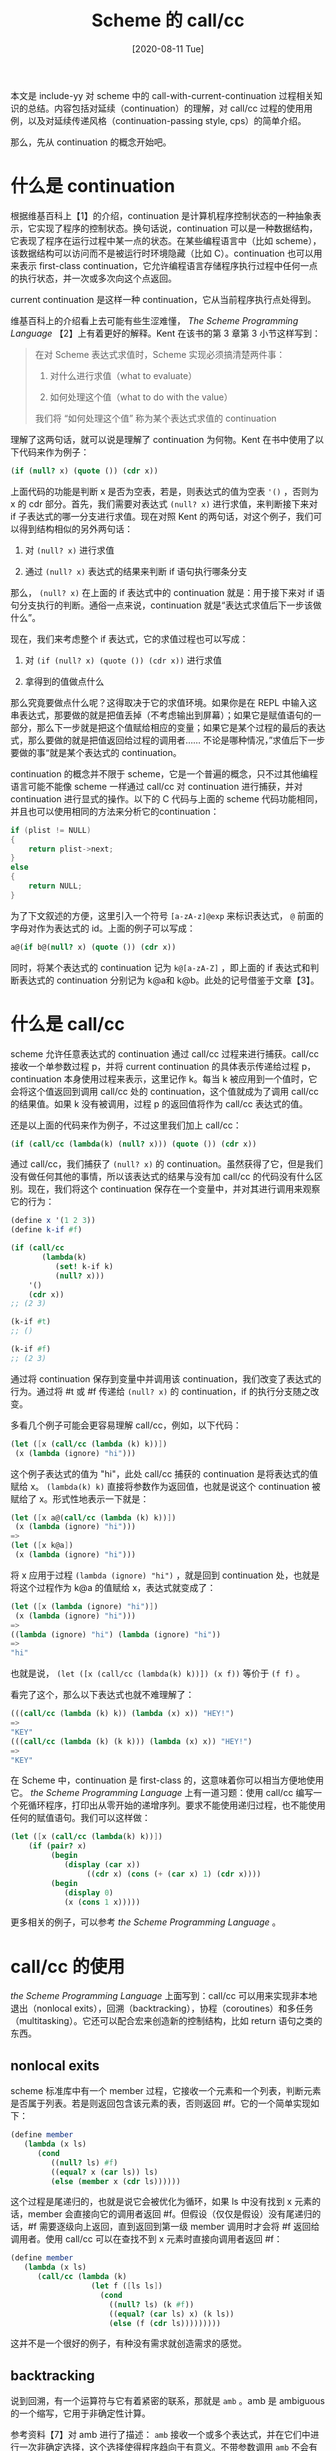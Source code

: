 #+TITLE: Scheme 的 call/cc
#+DATE: [2020-08-11 Tue]
#+FILETAGS: lisp

# [[https://www.pixiv.net/artworks/17975444][file:dev/0.jpg]]

本文是 include-yy 对 scheme 中的 call-with-current-continuation 过程相关知识的总结。内容包括对延续（continuation）的理解，对 call/cc 过程的使用用例，以及对延续传递风格（continuation-passing style, cps）的简单介绍。

那么，先从 continuation 的概念开始吧。

* 什么是 continuation

根据维基百科上【1】的介绍，continuation 是计算机程序控制状态的一种抽象表示，它实现了程序的控制状态。换句话说，continuation 可以是一种数据结构，它表现了程序在运行过程中某一点的状态。在某些编程语言中（比如 scheme），该数据结构可以访问而不是被运行时环境隐藏（比如 C）。continuation 也可以用来表示 first-class continuation，它允许编程语言存储程序执行过程中任何一点的执行状态，并一次或多次向这个点返回。

current continuation 是这样一种 continuation，它从当前程序执行点处得到。

维基百科上的介绍看上去可能有些生涩难懂， /The Scheme Programming Language/ 【2】上有着更好的解释。Kent 在该书的第 3 章第 3 小节这样写到：

#+BEGIN_QUOTE
在对 Scheme 表达式求值时，Scheme 实现必须搞清楚两件事：

1. 对什么进行求值（what to evaluate）

2. 如何处理这个值（what to do with the value）

我们将 “如何处理这个值” 称为某个表达式求值的 continuation
#+END_QUOTE

理解了这两句话，就可以说是理解了 continuation 为何物。Kent 在书中使用了以下代码来作为例子：

#+BEGIN_SRC scheme
(if (null? x) (quote ()) (cdr x))
#+END_SRC

上面代码的功能是判断 x 是否为空表，若是，则表达式的值为空表 ='()= ，否则为 x 的 cdr 部分。首先，我们需要对表达式 =(null? x)= 进行求值，来判断接下来对 if 子表达式的哪一分支进行求值。现在对照 Kent 的两句话，对这个例子，我们可以得到结构相似的另外两句话：

1. 对 =(null? x)= 进行求值

2. 通过 =(null? x)= 表达式的结果来判断 if 语句执行哪条分支


那么， =(null? x)= 在上面的 if 表达式中的 continuation 就是：用于接下来对 if 语句分支执行的判断。通俗一点来说，continuation 就是“表达式求值后下一步该做什么”。

现在，我们来考虑整个 if 表达式，它的求值过程也可以写成：

1. 对 =(if (null? x) (quote ()) (cdr x))= 进行求值

2. 拿得到的值做点什么


那么究竟要做点什么呢？这得取决于它的求值环境。如果你是在 REPL 中输入这串表达式，那要做的就是把值丢掉（不考虑输出到屏幕）；如果它是赋值语句的一部分，那么下一步就是把这个值赋给相应的变量；如果它是某个过程的最后的表达式，那么要做的就是把值返回给过程的调用者...... 不论是哪种情况，”求值后下一步要做的事“就是某个表达式的 continuation。

continuation 的概念并不限于 scheme，它是一个普遍的概念，只不过其他编程语言可能不能像 scheme 一样通过 call/cc 对 continuation 进行捕获，并对 continuation 进行显式的操作。以下的 C 代码与上面的 scheme 代码功能相同，并且也可以使用相同的方法来分析它的continuation：

#+BEGIN_SRC c
if (plist != NULL)
{
    return plist->next;
}
else
{
    return NULL;
}
#+END_SRC

为了下文叙述的方便，这里引入一个符号 =[a-zA-z]@exp= 来标识表达式， =@= 前面的字母对作为表达式的 id。上面的例子可以写成：

#+BEGIN_SRC scheme
a@(if b@(null? x) (quote ()) (cdr x))
#+END_SRC

同时，将某个表达式的 continuation 记为 =k@[a-zA-Z]= ，即上面的 if 表达式和判断表达式的 continuation 分别记为 k@a和 k@b。此处的记号借鉴于文章【3】。

* 什么是 call/cc

scheme 允许任意表达式的 continuation 通过 call/cc 过程来进行捕获。call/cc 接收一个单参数过程 p，并将 current continuation 的具体表示传递给过程 p，continuation 本身使用过程来表示，这里记作 k。每当 k 被应用到一个值时，它会将这个值返回到调用 call/cc 处的 continuation，这个值就成为了调用 call/cc 的结果值。如果 k 没有被调用，过程 p 的返回值将作为 call/cc 表达式的值。

还是以上面的代码来作为例子，不过这里我们加上 call/cc：

#+BEGIN_SRC scheme
(if (call/cc (lambda(k) (null? x))) (quote ()) (cdr x))
#+END_SRC

通过 call/cc，我们捕获了 =(null? x)= 的 continuation。虽然获得了它，但是我们没有做任何其他的事情，所以该表达式的结果与没有加 call/cc 的代码没有什么区别。现在，我们将这个 continuation 保存在一个变量中，并对其进行调用来观察它的行为：

#+BEGIN_SRC scheme
(define x '(1 2 3))
(define k-if #f)

(if (call/cc
       (lambda(k)
          (set! k-if k)
          (null? x)))
    '()
    (cdr x))
;; (2 3)

(k-if #t)
;; ()

(k-if #f)
;; (2 3)
#+END_SRC

通过将 continuation 保存到变量中并调用该 continuation，我们改变了表达式的行为。通过将 #t 或 #f 传递给 =(null? x)= 的 continuation，if 的执行分支随之改变。

多看几个例子可能会更容易理解 call/cc，例如，以下代码：

#+BEGIN_SRC scheme
(let ([x (call/cc (lambda (k) k))])
 (x (lambda (ignore) "hi")))
#+END_SRC

这个例子表达式的值为 "hi"，此处 call/cc 捕获的 continuation 是将表达式的值赋给 x。 =(lambda(k) k)= 直接将参数作为返回值，也就是说这个 continuation 被赋给了 x。形式性地表示一下就是：

#+BEGIN_SRC scheme
(let ([x a@(call/cc (lambda (k) k))])
 (x (lambda (ignore) "hi")))
=>
(let ([x k@a])
 (x (lambda (ignore) "hi")))
#+END_SRC

将 x 应用于过程 =(lambda (ignore) "hi")= ，就是回到 continuation 处，也就是将这个过程作为 k@a 的值赋给 x，表达式就变成了：

#+BEGIN_SRC scheme
(let ([x (lambda (ignore) "hi")])
 (x (lambda (ignore) "hi")))
=>
((lambda (ignore) "hi") (lambda (ignore) "hi"))
=>
"hi"
#+END_SRC

也就是说， =(let ([x (call/cc (lambda(k) k))]) (x f))= 等价于 =(f f)= 。

看完了这个，那么以下表达式也就不难理解了：

#+BEGIN_SRC scheme
(((call/cc (lambda (k) k)) (lambda (x) x)) "HEY!")
=>
"KEY"
(((call/cc (lambda (k) (k k))) (lambda (x) x)) "HEY!")
=>
"KEY"
#+END_SRC

在 Scheme 中，continuation 是 first-class 的，这意味着你可以相当方便地使用它。 /the Scheme Programming Language/ 上有一道习题：使用 call/cc 编写一个死循环程序，打印出从零开始的递增序列。要求不能使用递归过程，也不能使用任何的赋值语句。我们可以这样做：

#+BEGIN_SRC scheme
(let ([x (call/cc (lambda(k) k))])
    (if (pair? x)
         (begin
            (display (car x))
                 ((cdr x) (cons (+ (car x) 1) (cdr x))))
         (begin
            (display 0)
            (x (cons 1 x)))))
#+END_SRC

更多相关的例子，可以参考 /the Scheme Programming Language/ 。

* call/cc 的使用

/the Scheme Programming Language/ 上面写到：call/cc 可以用来实现非本地退出（nonlocal exits），回溯（backtracking），协程（coroutines）和多任务（multitasking）。它还可以配合宏来创造新的控制结构，比如 return 语句之类的东西。

** nonlocal exits

scheme 标准库中有一个 member 过程，它接收一个元素和一个列表，判断元素是否属于列表。若是则返回包含该元素的表，否则返回 #f。它的一个简单实现如下：

#+BEGIN_SRC scheme
(define member
   (lambda (x ls)
      (cond
         ((null? ls) #f)
         ((equal? x (car ls)) ls)
         (else (member x (cdr ls))))))
#+END_SRC

这个过程是尾递归的，也就是说它会被优化为循环，如果 ls 中没有找到 x 元素的话，member 会直接向它的调用者返回 #f。但假设（仅仅是假设）没有尾递归的话，#f 需要逐级向上返回，直到返回到第一级 member 调用时才会将 #f 返回给调用者。使用 call/cc 可以在查找不到 x 元素时直接向调用者返回 #f：

#+BEGIN_SRC scheme
(define member
   (lambda (x ls)
      (call/cc (lambda (k)
                  (let f ([ls ls])
                    (cond
                      ((null? ls) (k #f))
                      ((equal? (car ls) x) (k ls))
                      (else (f (cdr ls)))))))))
#+END_SRC

这并不是一个很好的例子，有种没有需求就创造需求的感觉。

** backtracking

说到回溯，有一个运算符与它有着紧密的联系，那就是 =amb= 。amb 是 ambiguous 的一个缩写，它用于非确定性计算。

参考资料【7】对 amb 进行了描述： =amb= 接收一个或多个表达式，并在它们中进行一次非确定选择，这个选择使得程序趋向于有意义。不带参数调用 =amb= 不会有返回值并会出错。

举个例子 =(amb 1 2)= 会返回 1 或 2，因为两个值都是有意义的。但是 =(amb 1 (amb))= 会返回 1，因为 =(amb)= 是无意义的。

参考资料【6】给出了 amb 的一个实现，这里直接拿过来了：

#+BEGIN_SRC scheme
 ;;; FAIL is called to backtrack when a condition fails.  At the top
 ;;; level, however, there is no more to backtrack, so we signal an
 ;;; error with SRFI 23.
 (define fail
   (lambda ()
     (raise "Amb tree exhausted")))

 (define-syntax amb
   (syntax-rules ()
     ((amb) (fail))                      ; Two shortcuts.
     ((amb expression) expression)
     ((amb expression ...)
      (let ((fail-save fail))
        ((call/cc                        ; Capture a continuation to
           (lambda (k-success)           ;   which we return possibles.
             (call/cc
               (lambda (k-failure)       ; K-FAILURE will try the next
                 (set! fail              ;   possible expression.
                       (lambda () (k-failure #f)))
                 (k-success              ; Note that the expression is
                  (lambda ()             ;   evaluated in tail position
                    expression))))       ;   with respect to AMB.
             ...
             (set! fail fail-save)      ; Finally, if this is reached,
             fail-save)))))))           ;   we restore the saved FAIL.

 (define (require condition)
   (if (not condition)
       (fail)))

 ;;; As an auxiliary example, AMB-POSSIBILITY-LIST is a special form
 ;;; that returns a list of all values its input expression may return.

 (define-syntax amb-possibility-list
   (syntax-rules ()
     ((amb-possibility-list expression)
      (let ((value-list '()))
        ;; This requires that AMB try its sub-forms left-to-right.
        (amb (let ((value expression))
               (set! value-list (cons value value-list))
               (fail))
             (reverse value-list))))))   ; Order it nicely.
#+END_SRC

上面的定义使用了宏来对参数数量进行判断，零参数时直接调用 fail，单参数时使用参数值作为返回值。这个宏定义的要点在于多参数的情况，而它的核心代码就是：

#+BEGIN_SRC scheme
(call/cc
  (lambda (k-failure)
     (set! fail
        (lambda () (k-failure #f)))
     (k-success
        (lambda ()
          expression))))
...
#+END_SRC

多个表达式的展开表示如下：

#+BEGIN_SRC scheme
(call/cc
  (lambda (k-failure)
     (set! fail
        (lambda () (k-failure #f)))
     (k-success
        (lambda ()
          expression1))))
(call/cc
  (lambda (k-failure)
     (set! fail
        (lambda () (k-failure #f)))
     (k-success
        (lambda ()
          expression2))))
(call/cc
  (lambda (k-failure)
     (set! fail
        (lambda () (k-failure #f)))
     (k-success
        (lambda ()
          expression3))))
...
#+END_SRC

初始条件下，将 fail 设置为当前捕获的 k-failure 后，接着调用 k-success 返回当前（第一个）表达式的值。此后，调用 fail 即可返回到 k-failure 处，并将 #f 作为 call/cc 表达式的值，接着向下继续顺序求值。那么应该在什么时候调用 fail 呢？那就是 =require= 条件不满足的时候。调用 fail 后，#f 作为某个 =expression= 的值，并接着使用下一个 expression，直到满足条件为止。

例如，以下代码：

#+BEGIN_SRC scheme
(let ((a (amb 1 2))
      (b (amb 1 2)))
   (require (< a b))
   (list a b))
#+END_SRC

得到的结果为 =(1 2)= ，因为只有它满足 =(require (< a b)= 。

上面使用了 raise 过程，如果有的 scheme 实现使用 error，可以将 raise 替换为 error。某些实现也可能已经定义了 require 标识符，可以将它替换为其他的标识符。

** coroutine

协程是一般化的子函数。一个协程可以在某个执行点挂起并在之后从挂起点恢复。与子函数不同的是，协程不需要在它返回前完成整个执行过程。

一个比较简单的例子如下所示：

#+BEGIN_SRC scheme
(define one
   (lambda (go)
      (display 1)
      (set! go (call/cc go))
      (display 2)
      (set! go (call/cc go))
      (display 3)
      (set! go (call/cc go))))

(define two
   (lambda (go)
      (display #\a)
      (set! go (call/cc go))
      (display #\b)
      (set! go (call/cc go))
      (display #\c)
      (set! go (call/cc go))))
#+END_SRC

调用 =(one two)= ，可以看到输出为 =1a2b3c= ，调用 =(two one)= 则是 =a1b2c3= 。

通过使用 call/cc，上面的程序实现了在两个过程中互相传递 current continuation。

*** 在 Scheme 中使用 generator

维基百科【10】对 generator 的定义是：generator 是一种特殊的子程序，它类似于返回数组的函数，但是它不是一次性构造出所有值并一次性返回，而是每次调用都产生一个值。

使用 call/cc 捕获并存储当前 continuation，使得下一次运行从这一点开始即可。参考资料【11】给出了一种实现：

#+BEGIN_SRC scheme
(define (make-generator procedure)
  (define last-return values)
  (define last-value #f)
  (define (last-continuation _)
    (let ((result (procedure yield)))
      (last-return result)))

  (define (yield value)
    (call/cc (lambda (continuation)
               (set! last-continuation continuation)
               (set! last-value value)
               (last-return value))))

  (lambda args
    (call/cc (lambda (return)
               (set! last-return return)
               (if (null? args)
                   (last-continuation last-value)
                   (apply last-continuation args))))))
#+END_SRC

上面的过程使用 =last-continuation= 存储了 continuation。

使用它，我们可以定义一个斐波拉契数列的 generator：

#+BEGIN_SRC scheme
(define fib-gen
   (make-generator
      (lambda (collect)
         (let f ([a 0] [b 1])
            (collect a)
            (f b (+ a b))))))
#+END_SRC

** 添加控制结构

call/cc 配合宏使用，可以在 scheme 中添加一些自定义的控制结构。

这里的例子来自 /the scheme Programming Language/ ，使用 syntax-case 宏定义了一个循环结构：

#+BEGIN_SRC scheme
(define-syntax loop
   (lambda (x)
     (syntax-case x ()
       [(k e ...)
         (with-syntax ([break (datum->syntax #'k 'break)])
            #'(call/cc
               (lambda (break)
                 (let f () e ... (f)))))])))
#+END_SRC

当然，上面的代码重点在于 call/cc 的使用而不是 syntax-case 的使用。上面的代码添加了 break 语句，可以直接退出循环。下面的例子可以说明这一点：

#+BEGIN_SRC scheme
(let ([n 3] [ls '()])
 (loop
    (if (= n 0) (break ls))
        (set! ls (cons 'a ls))
    (set! n (- n 1))))
#+END_SRC

输出结果为 3 个 a，即 =aaa= 。

有关 multitasking 的内容，可以参看 /the Scheme Programming Language/ 的 engine 部分，这里就不介绍了。

* 什么是 CPS

CPS，全称 continuation-passing style，中文意思为延续传递风格。

维基百科上对 CPS 的解释是：在函数式编程语言中显式地将控制通过 continuation 传递的编程风格。

使用 CPS 编写的函数会带有一个额外参数：一个显式的 continuation，也就是一个单参数函数。当 CPS 函数计算出它的返回值后，它通过调用 continuation 函数来进行”返回“。这就意味着在调用 CPS 函数时，调用者需要提供一个函数供 CPS 函数进行返回。

直接风格的函数可以变换得到 CPS 函数，例如：

#+BEGIN_SRC scheme
(define (add x y)
   (+ x y)
=>
(define (add x y k)
   (+& x y k)
#+END_SRC

上面的 =+&= 是 =+= 的 CPS 形式。

更加复杂的例子比如：

#+BEGIN_SRC scheme
(define (pyth x y)
 (sqrt (+ (* x x) (* y y)))
=>
(define (pyth& x y k)
 (*& x x (lambda (x2)
          (*& y y (lambda (y2)
                   (+& x2 y2 (lambda (x2py2)
                              (sqrt& x2py2 k))))))))
#+END_SRC

以及：

#+BEGIN_SRC scheme
(define (factorial n)
 (if (= n 0)
     1     ; NOT tail-recursive
     (* n (factorial (- n 1)))))
=>
(define (factorial& n k)
 (=& n 0 (lambda (b)
          (if b                    ; growing continuation
              (k 1)                ; in the recursive call
              (-& n 1 (lambda (nm1)
                       (factorial& nm1 (lambda (f)
                                        (*& n f k)))))))))
#+END_SRC

使用 CPS 后表达式显得更加复杂，但是也有一些有用的应用。CPS 允许过程向它的 continuation 传递多个结果，因为实现 continuation 的过程可以接受任意数量的参数。 /the Scheme Programming Language/ 中有一个 =car&cdr= 过程，它的定义如下：

#+BEGIN_SRC scheme
(define car&cdr
 (lambda (p k)
    (k (car p) (cdr p))))
#+END_SRC

使用不同的 continuation 函数，就可以得到不同的结果：

#+BEGIN_SRC scheme
(car&cdr '(a b c)
  (lambda (x y)
    (list y x))) => ((b c) a)
(car&cdr '(a b c) cons) =>(a b c)
(car&cdr '(a b c a d) memv) => (a d)
#+END_SRC

** 例子：斐波拉契函数的 CPS

使用斐波拉契函数作为 CPS 例子有两个好处：第一，它足够简单；第二，它不是太简单。

根据斐波拉契数列的数学定义，可以直接写出 =fib= 过程：

#+BEGIN_SRC scheme
(define fib
   (lambda (n)
      (cond
         ((< n 0) #f)
         ((= n 0) 0)
         ((= n 1) 1)
         (else (+ (fib (- n 1))
                  (fib (- n 2)))))))
#+END_SRC

当然，我们可以把递归形式改成迭代形式，但是这并不是我们的重点。问题在于怎么把它改成 CPS。这里不考虑初等过程的 CPS，则 =fib= 的 CPS 可以写成：

#+BEGIN_SRC scheme
(define fib-cps
  (lambda (n k)
    (cond
     ((< n 0) (k #f))
     ((= n 0) (k 0))
     ((= n 1) (k 1))
     (else
      (fib-cps (- n 1)
           (lambda (n1)
              (fib-cps (- n 2) (lambda (n2) (k (+ n1 n2))))))))))
#+END_SRC

除此之外，还可以这么写：

#+BEGIN_SRC scheme
(define fib-cps2
  (lambda (n k)
    (cond
     ((< n 0) (k #f #f))
     ((= n 0) (k 0 0))
     ((= n 1) (k 1 0))
     ((= n 2) (k 1 0))
     (else
      (fib-cps2 (- n 1)
         (lambda (n1 n2)
             (fib-cps2 (- n 2)
                 (lambda (n3 n4)(k (+ n1 n2) (+ n3 n4))))))))))
#+END_SRC

* 其他的一些有趣的问题

** (call/cc call/cc)

玩了这么久的 call/cc，不知道你有没有想过将它应用于自身是什么结果。在 chez-scheme 的 REPL 中输入 =(call/cc call/cc)= ，你会得到 =#<system continuation in new-cafe>= 。在 racket 中输入 =(call/cc call/cc)= ，你会得到 =#<continuation>= 。不管怎么说，结果还是个 continuation。参考资料【3】给出了对它的分析。我在这里简单地说明一下。

将 =(call/cc call/cc)= 记作 =a@(call/cc1 call/cc2)= ，即使用 a 作为整个表达式的标识符，同时使用 1 和 2 对两个 call/cc 进行区分。

将 call/cc1 应用于 call/cc2，上面的表达式就变成了 =a@(call/cc2 k@a)= ，也就是使用 a 的 continuation 来作为 call/cc2 的参数。

再次变换，就得到了 =a@(k@a k@a)= ，这里的前一个 k@a是 call/cc1捕获的，后一个 k@a是 call/cc2 捕获的。这个表达式的值是显而易见的：continuation 调用 continuation，得到的还是 continuation。也就是说，最终结果就是 =k@a= 。

可以使用 =((call/cc call/cc) (lambda(x) 1))= 来验证结果的正确性，在 REPL 中输入这串代码，得到的结果应该为 1。

也就是说 =(call/cc call/cc)= 和之前提到过的 =(call/cc (lambda (x) x))= 是等价的。 =(call/cc call/cc)= 等价于 =(lambda(f) (f f))= 。

比较有意思的一点是，这样的构造是幂等的，也就是说， =(call/cc call/cc)= 和 =((call/cc call/cc) call/cc)= 是一样的， =(call/cc (call/cc call/cc))= 也可以。一直构造下去没有任何问题。

已知 Y combinator 的写法是：

#+BEGIN_SRC scheme
(define (Y f)
  ((lambda (x)
     (lambda (n) ((f (x x)) n)))
   (lambda (x)
     (lambda (n) ((f (x x)) n)))))
#+END_SRC

使用 call/cc 就可以改写为：

#+BEGIN_SRC scheme
(define (Y f)
  ((lambda (u)
     (u (lambda (x)
      (lambda (n) ((f (u x)) n)))))
   (call/cc (call/cc (lambda (x) x)))))
#+END_SRC

或：

#+BEGIN_SRC scheme
(define (Y f)
  ((lambda (u)
     (u (lambda (x)
      (lambda (n) ((f (u x)) n)))))
   (call/cc call/cc)))
#+END_SRC

但是， =((call/cc call/cc) (call/cc call/cc))= 却是一个死循环。

上式可以写作 =(a@(call/cc call/cc) b@(call/cc call/cc))= ，变换后的结果为：

=(k@a k@b)= ，a 的 continuation 是接受一个参数来作为 =a@(call/cc call/cc)= 过程的参数，b 的 continuation 是作为 =a@(call/cc call/cc)= 的参数。进一步变换后得到：

=(k@b k@b)= ，这也就是为什么死循环的原因吧。

** 阴阳谜题（yin-yang puzzle）

通过以下的代码：

#+BEGIN_SRC scheme
(let* ((yin
        ((lambda (cc) (display #\@) cc)
         (call/cc (lambda (c) c))))
       (yang
        ((lambda (cc) (display #\*) cc)
         (call/cc (lambda (c) c)))))
  (yin yang))
#+END_SRC

可以得到一个死循环程序，程序的输出还非常有规律 =@*@**@***@****@*****@******@*******@********@*********= 。

参考【13】，我们可以一步一步地推出整个式子的来龙去脉。

首先，yin 和 yang 分别与它们的 continuation 绑定，输出 =@*= 。这里，我们将 yin 和 yang 绑定的 continuation 分别记为 C1, C2。

随后，调用表达式 =(yin yang)= ，yin 的绑定值变为 yang 的绑定值 C2，并输出 =@= ，yang 的绑定值更新为 C3，并输出 =*= 。需要注意的是，C3 与 C2 是不同的。

之后再次调用 =(yin yang)= ，yin 的值为 C2，所以此时跳跃到的地方不是 yin 的绑定过程，而是 yang 的绑定过程，yang 被绑定为 C3。因为没有经过 yin 的绑定过程，所以输出的只有 =*= 。此时你可能会认为 yin 是 C2 而 yang 是 C3，但事实并非如此，因为 yin 为 C2，所以 跳回的是 yin 为 C1，yang 为 C2 时的 point。正确的结果应该是 yin 为 C1，yang 为 C3。

接着调用 =(yin yang)= ，又回到了最初的绑定 point，yin 的值被赋为 C3，而 yang 的值更新为 C4，输出 =@*= 。

再次调用 =(yin yang)= ，yin 的值为 C3，回到 C3 处，输出 =*= ，yang 变为 C4，此时 yin 的值成为 C2（因为 yang 为 C3 时 yin 为 C2）。

下一次调用，yin 的值变为 C1，yang 的值变为 C4，输出 =*= 。（因为此时 yin 为 C2，所以回到 yang 为 C2 的 point，而 yang 为 C2 时 yin 为 C1）

.......

让我们看看现在输出了什么 =@*@**@***= ，再继续下去当然没有问题，不过现在已经可以从中看出一些规律出来了，列一张表来观察随着 =(yin yang)= 调用 yin 和 yang 的值的变化。

1. 调用 0 次。yin：C1，yang：C2。输出 @*

2. 调用 1 次。yin：C2，yang：C3。输出 @*

3. 调用 2 次。yin：C1，yang：C3。输出 *

4. 调用 3 次。yin：C3，yang：C4。输出 @*

5. 调用 4 次。yin：C2，yang：C4。输出 *

6. 调用 5 次。yin：C1，yang：C4。输出 *

7. .......


规律已经很明显了，由 yin 所在的赋值表达式的 call/cc 只调用了 1 次，也就是产生了 C1。而 yang 处的 call/cc 随调用次数增多不断变大，使得回到 C1 的所需的调用次数也不断增多，从而出现了上面的输出效果。

关于这个结论的证明可以参考【13】。

* 参考资料

<<<【1】>>> Wikipedia:Continuation： https://en.wikipedia.org/wiki/Continuation

<<<【2】>>> /The Scheme Programming Language/, R.Kent Dybvig

<<<【3】>>> (call/cc call/cc) and friends, Pavel Panchekha： https://pavpanchekha.com/blog/callcc-trees.html

<<<【4】>>> Undelimited continuations are not functions： http://okmij.org/ftp/continuations/undelimited.html

<<<【5】>>> Coroutines, exceptions, time-traveling search, generators and threads: Continuations by example： http://matt.might.net/articles/programming-with-continuations--exceptions-backtracking-search-threads-generators-coroutines/

<<<【6】>>> amb： http://community.schemewiki.org/?amb

<<<【7】>>> Scheme 语言简明教程： https://wizardforcel.gitbooks.io/teach-yourself-scheme/content/140-nondeterminism.html

<<<【8】>>> Scheme Coroutine Example： https://wiki.c2.com/?SchemeCoroutineExample

<<<【9】>>> Implementing Coroutines with call/cc： http://pages.cs.wisc.edu/~fischer/cs538.s08/lectures/Lecture20.pdf

<<<【10】>>> Generator (computer programming) - Wikipedia： https://en.wikipedia.org/wiki/Generator_(computer_programming)

<<<【11】>>> generator - Does call/cc in Scheme the same thing with yield in Python and JavaScript? - Stack Overflow： https://stackoverflow.com/questions/44514890/does-call-cc-in-scheme-the-same-thing-with-yield-in-python-and-javascript

<<<【12】>>> Continuation-passing style - Wikipedia： https://en.wikipedia.org/wiki/Continuation-passing_style

<<<【13】>>> scheme - How does the yin-yang puzzle work? - Stack Overflow： https://stackoverflow.com/questions/2694679/how-does-the-yin-yang-puzzle-work
